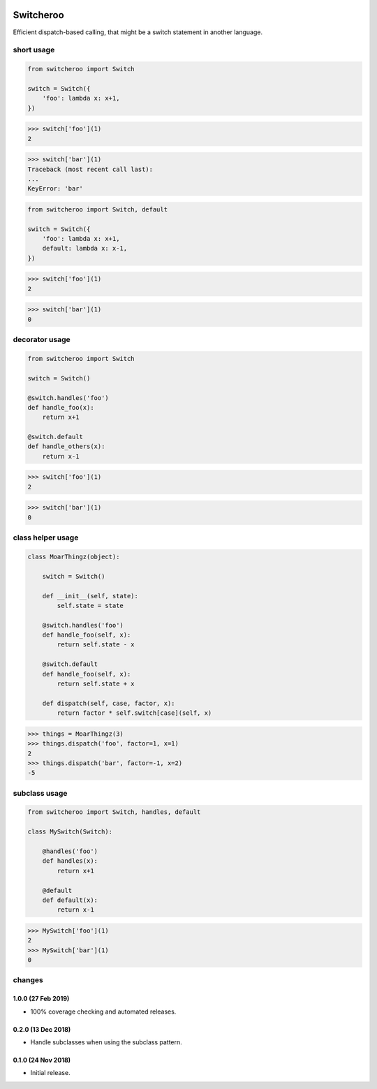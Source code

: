|CircleCI|_

.. |CircleCI| image:: https://circleci.com/gh/cjw296/switcheroo/tree/master.svg?style=shield
.. _CircleCI: https://circleci.com/gh/cjw296/switcheroo/tree/master

Switcheroo
==========

Efficient dispatch-based calling, that might be a switch statement in another language.

short usage
~~~~~~~~~~~

.. code-block:: python

    from switcheroo import Switch

    switch = Switch({
        'foo': lambda x: x+1,
    })

>>> switch['foo'](1)
2

>>> switch['bar'](1)
Traceback (most recent call last):
...
KeyError: 'bar'

.. code-block:: python

    from switcheroo import Switch, default

    switch = Switch({
        'foo': lambda x: x+1,
        default: lambda x: x-1,
    })

>>> switch['foo'](1)
2

>>> switch['bar'](1)
0

decorator usage
~~~~~~~~~~~~~~~

.. code-block:: python

    from switcheroo import Switch

    switch = Switch()

    @switch.handles('foo')
    def handle_foo(x):
        return x+1

    @switch.default
    def handle_others(x):
        return x-1

>>> switch['foo'](1)
2

>>> switch['bar'](1)
0

class helper usage
~~~~~~~~~~~~~~~~~~

.. code-block:: python

    class MoarThingz(object):

        switch = Switch()

        def __init__(self, state):
            self.state = state

        @switch.handles('foo')
        def handle_foo(self, x):
            return self.state - x

        @switch.default
        def handle_foo(self, x):
            return self.state + x

        def dispatch(self, case, factor, x):
            return factor * self.switch[case](self, x)

>>> things = MoarThingz(3)
>>> things.dispatch('foo', factor=1, x=1)
2
>>> things.dispatch('bar', factor=-1, x=2)
-5

subclass usage
~~~~~~~~~~~~~~

.. code-block:: python

    from switcheroo import Switch, handles, default

    class MySwitch(Switch):

        @handles('foo')
        def handles(x):
            return x+1

        @default
        def default(x):
            return x-1

>>> MySwitch['foo'](1)
2
>>> MySwitch['bar'](1)
0


changes
~~~~~~~

1.0.0 (27 Feb 2019)
-------------------

- 100% coverage checking and automated releases.

0.2.0 (13 Dec 2018)
-------------------

- Handle subclasses when using the subclass pattern.

0.1.0 (24 Nov 2018)
-------------------

- Initial release.
